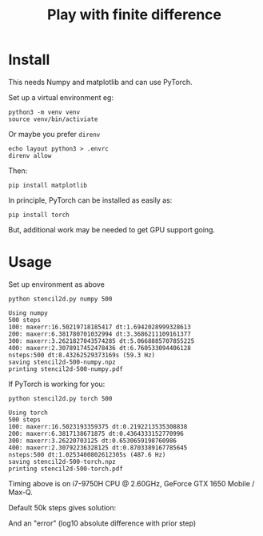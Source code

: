 #+title: Play with finite difference
#+EXPORT_FILE_NAME: index.html

* Install

This needs Numpy and matplotlib and can use PyTorch.

Set up a virtual environment eg:

#+begin_example
python3 -m venv venv
source venv/bin/activiate
#+end_example

Or maybe you prefer ~direnv~

#+begin_example
echo layout python3 > .envrc
direnv allow
#+end_example

Then:

#+begin_example
pip install matplotlib
#+end_example

In principle, PyTorch can be installed as easily as:

#+begin_example
pip install torch
#+end_example

But, additional work may be needed to get GPU support going.

* Usage

Set up environment as above

#+begin_src shell :exports both :results output code :wrap example
python stencil2d.py numpy 500
#+end_src

#+RESULTS:
#+begin_example
Using numpy
500 steps
100: maxerr:16.50219718185417 dt:1.6942028999328613
200: maxerr:6.381780701032994 dt:3.3686211109161377
300: maxerr:3.2621827043574285 dt:5.0668885707855225
400: maxerr:2.3078917452478436 dt:6.760533094406128
nsteps:500 dt:8.43262529373169s (59.3 Hz)
saving stencil2d-500-numpy.npz
printing stencil2d-500-numpy.pdf
#+end_example

If PyTorch is working for you:

#+begin_src shell :exports both :results output code :wrap example
python stencil2d.py torch 500
#+end_src

#+RESULTS:
#+begin_example
Using torch
500 steps
100: maxerr:16.5023193359375 dt:0.2192213535308838
200: maxerr:6.3817138671875 dt:0.4364333152770996
300: maxerr:3.26220703125 dt:0.6530659198760986
400: maxerr:2.30792236328125 dt:0.8703389167785645
nsteps:500 dt:1.0253400802612305s (487.6 Hz)
saving stencil2d-500-torch.npz
printing stencil2d-500-torch.pdf
#+end_example

Timing above is on i7-9750H CPU @ 2.60GHz, GeForce GTX 1650 Mobile /
Max-Q.

Default 50k steps gives solution:

[[file:stencil2d-50000-torch-solution.png]]

And an "error" (log10 absolute difference with prior step)

[[file:stencil2d-50000-torch-error.png]]

